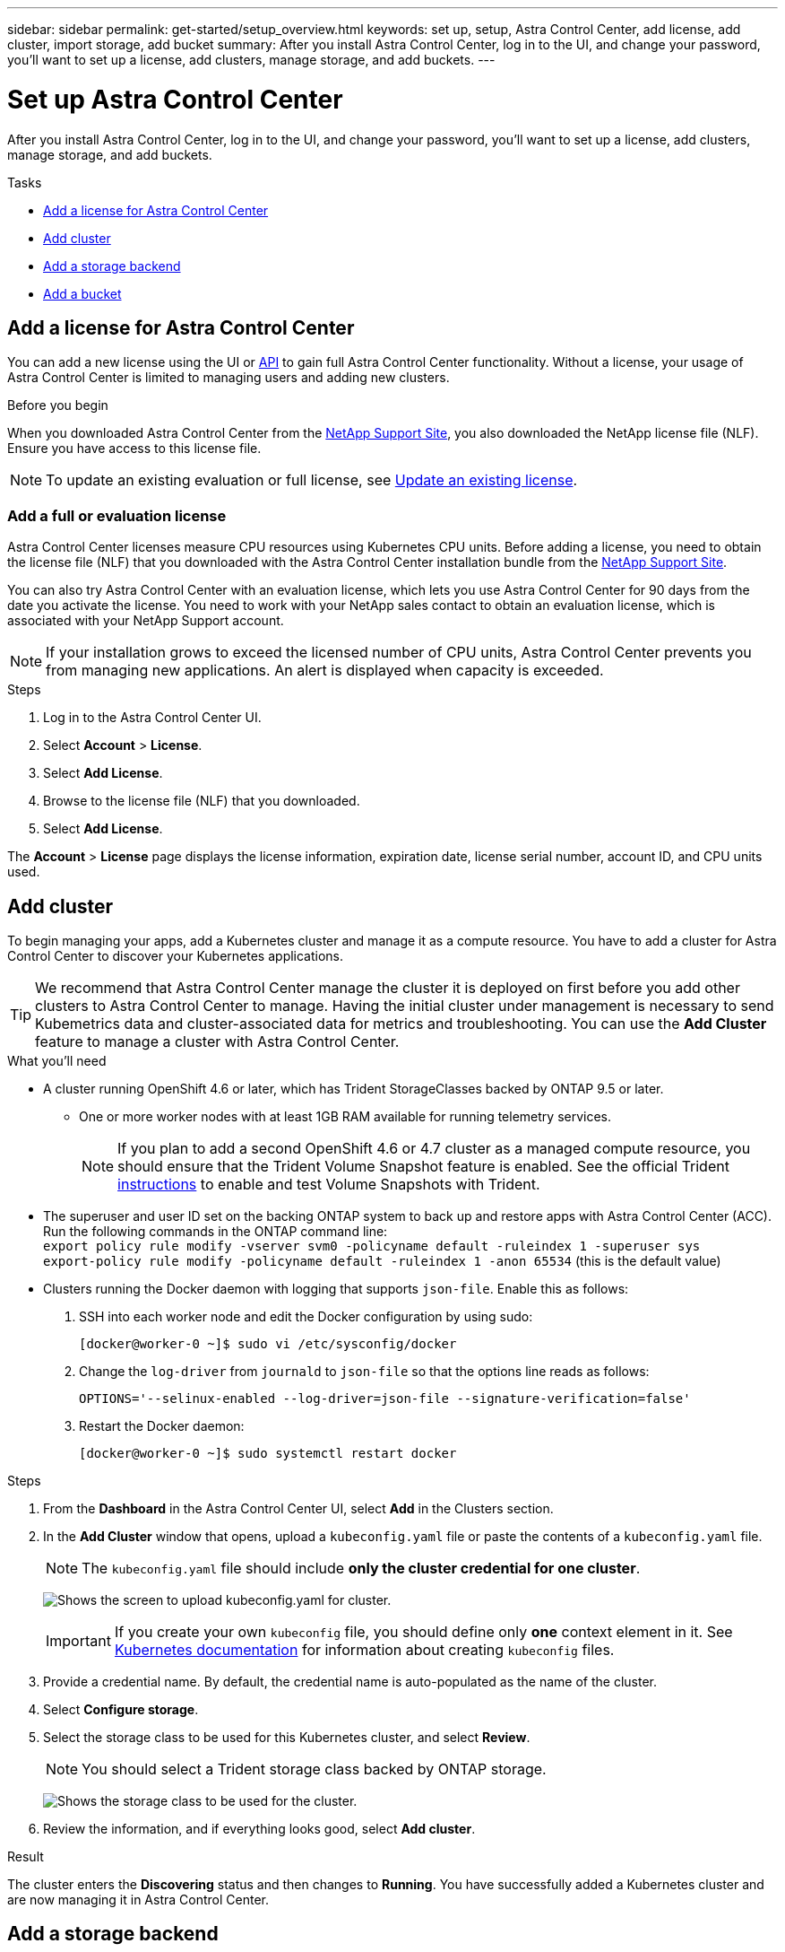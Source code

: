 ---
sidebar: sidebar
permalink: get-started/setup_overview.html
keywords: set up, setup, Astra Control Center, add license, add cluster, import storage, add bucket
summary: After you install Astra Control Center, log in to the UI, and change your password, you'll want to set up a license, add clusters, manage storage, and add buckets.
---

= Set up Astra Control Center
:hardbreaks:
:icons: font
:imagesdir: ../media/get-started/

After you install Astra Control Center, log in to the UI, and change your password, you'll want to set up a license, add clusters, manage storage, and add buckets.

.Tasks
* <<Add a license for Astra Control Center>>
* <<Add cluster>>
* <<Add a storage backend>>
* <<Add a bucket>>

== Add a license for Astra Control Center
You can add a new license using the UI or https://docs.netapp.com/us-en/astra-automation/index.html[API] to gain full Astra Control Center functionality. Without a license, your usage of Astra Control Center is limited to managing users and adding new clusters.

.Before you begin
When you downloaded Astra Control Center from the  https://mysupport.netapp.com/site/products/all/details/astra-control-center/downloads-tab[NetApp Support Site], you also downloaded the NetApp license file (NLF). Ensure you have access to this license file.

NOTE: To update an existing evaluation or full license, see link:../use/update-licenses.html[Update an existing license].

////
.Options
* <<Add an evaluation license>>
+
NOTE: To update an existing evaluation or full license, see link:../use/update-licenses.html[Update an existing license].

* <<Add a full license>>
////
=== Add a full or evaluation license

Astra Control Center licenses measure CPU resources using Kubernetes CPU units. Before adding a license, you need to obtain the license file (NLF) that you downloaded with the Astra Control Center installation bundle from the https://mysupport.netapp.com/site/products/all/details/astra-control-center/downloads-tab[NetApp Support Site].
//The CPU cores that Astra Control Center is deployed on are not counted against the CPU units consumed in the license.

You can also try Astra Control Center with an evaluation license, which lets you use Astra Control Center for 90 days from the date you activate the license. You need to work with your NetApp sales contact to obtain an evaluation license, which is associated with your NetApp Support account.

NOTE:  If your installation grows to exceed the licensed number of CPU units, Astra Control Center prevents you from managing new applications. An alert is displayed when capacity is exceeded.

.Steps
. Log in to the Astra Control Center UI.
. Select *Account* > *License*.
. Select *Add License*.
. Browse to the license file (NLF) that you downloaded.
. Select *Add License*.

The *Account* > *License* page displays the license information, expiration date, license serial number, account ID, and CPU units used.

== Add cluster

To begin managing your apps, add a Kubernetes cluster and manage it as a compute resource. You have to add a cluster for Astra Control Center to discover your Kubernetes applications.

TIP: We recommend that Astra Control Center manage the cluster it is deployed on first before you add other clusters to Astra Control Center to manage. Having the initial cluster under management is necessary to send Kubemetrics data and cluster-associated data for metrics and troubleshooting. You can use the *Add Cluster* feature to manage a cluster with Astra Control Center.

.What you'll need

* A cluster running OpenShift 4.6 or later, which has Trident StorageClasses backed by ONTAP 9.5 or later.
** One or more worker nodes with at least 1GB RAM available for running telemetry services.
+
NOTE: If you plan to add a second OpenShift 4.6 or 4.7 cluster as a managed compute resource, you should ensure that the Trident Volume Snapshot feature is enabled. See the official Trident https://netapp-trident.readthedocs.io/en/stable-v21.04/kubernetes/operations/tasks/volumes/snapshots.html?highlight=volumesnapshot#on-demand-volume-snapshots[instructions] to enable and test Volume Snapshots with Trident.
* The superuser and user ID set on the backing ONTAP system to back up and restore apps with Astra Control Center (ACC). Run the following commands in the ONTAP command line:
`export policy rule modify -vserver svm0 -policyname default -ruleindex 1 -superuser sys`
`export-policy rule modify -policyname default -ruleindex 1 -anon 65534` (this is the default value)

* Clusters running the Docker daemon with logging that supports `json-file`. Enable this as follows:
. SSH into each worker node and edit the Docker configuration by using sudo:
+
`[docker@worker-0 ~]$ sudo vi /etc/sysconfig/docker`
. Change the `log-driver` from `journald` to `json-file` so that the options line reads as follows:
+
`OPTIONS='--selinux-enabled --log-driver=json-file --signature-verification=false'`
. Restart the Docker daemon:
+
`[docker@worker-0 ~]$ sudo systemctl restart docker`

.Steps
. From the *Dashboard* in the Astra Control Center UI, select *Add* in the Clusters section.
. In the *Add Cluster* window that opens, upload a `kubeconfig.yaml` file or paste the contents of a `kubeconfig.yaml` file.
+
NOTE: The `kubeconfig.yaml` file should include *only the cluster credential for one cluster*.
+
image:cluster-creds.png[Shows the screen to upload kubeconfig.yaml for cluster.]
+
IMPORTANT: If you create your own `kubeconfig` file, you should define only *one* context element in it. See https://kubernetes.io/docs/concepts/configuration/organize-cluster-access-kubeconfig/[Kubernetes documentation^] for information about creating `kubeconfig` files.

. Provide a credential name. By default, the credential name is auto-populated as the name of the cluster.
. Select *Configure storage*.
. Select the storage class to be used for this Kubernetes cluster, and select *Review*.
+
NOTE: You should select a Trident storage class backed by ONTAP storage.
+
image:cluster-storage.png[Shows the storage class to be used for the cluster.]
. Review the information, and if everything looks good, select *Add cluster*.

.Result

The cluster enters the *Discovering* status and then changes to *Running*. You have successfully added a Kubernetes cluster and are now managing it in Astra Control Center.

== Add a storage backend

Add a storage backend to Astra Control so that Astra Control can manage your on-premises Kubernetes applications. Astra Control discovers and uses the already-deployed resources, including Trident, ONTAP, and associated storage classes. Managing storage clusters in Astra Control as a storage backend enables you to get linkages between persistent volumes (PVs) and the storage backend.

You can add an already discovered storage backend using these options:

* <<Add storage backend using Dashboard>>
* <<Add storage backend using Backends option>>

=== Add storage backend using Dashboard

. From the Dashboard do one of the following:
.. From the Dashboard Storage backend section, select *Manage*.
.. From the Dashboard Resource Summary > Storage backends section, select *Add*.
. Enter the ONTAP admin credentials and select *Review*.
. Confirm the backend details and select *Manage*.
+
The backend appears in the list with summary information.

=== Add storage backend using Backends option

. In the left navigation area, select *Backends*.
. Select *Manage*.
. Enter the ONTAP admin credentials and select *Review*.
. Confirm the backend details and select *Manage*.
+
The backend appears in the list with summary information.
. To see details of the backend storage, select it.
+
TIP: Persistent volumes used by apps in the managed compute cluster are also displayed.

== Add a bucket

Adding object store bucket providers is essential if you want to back up your applications and persistent storage or if you want to clone applications across clusters. Astra Control stores those backups or clones in the object store buckets that you define.

When you add a bucket, Astra Control marks one bucket as the default bucket indicator. The first bucket that you create becomes the default bucket.

You don’t need a bucket if you are cloning your application configuration and persistent storage to the same cluster.

Use any of the following bucket types:

* NetApp ONTAP S3
* NetApp StorageGRID S3
* Generic S3

TIP: Ensure you use a single bucket type; otherwise, mixing bucket types can cause errors.

NOTE: Although Astra Control Center supports Amazon S3 as a Generic S3 bucket provider, Astra Control Center might not support all object store vendors that claim Amazon’s S3 support.

NOTE: When you add a bucket, select the correct bucket provider type with credentials that are correct for that provider. For example, the UI accepts NetApp ONTAP S3 as the type with StorageGRID credentials; however, this will cause all future app backups and restores using this bucket to fail.

For instructions on how to add buckets using the Astra API, see link:https://docs.netapp.com/us-en/astra-automation/[Astra Automation and API information].

.Steps

. In the left navigation area, select *Buckets*.
.. Select *Add*.
.. Select the bucket type.
+
IMPORTANT: When you add a bucket, select the correct bucket provider type with credentials that are correct for that provider. For example, the UI accepts NetApp ONTAP S3 as the type with StorageGRID credentials; however, this will cause all future app backups and restores using this bucket to fail.

.. Enter the existing bucket name and optional description.
+
TIP: The bucket name and description appear as a backup location that you can choose later when you’re creating a backup. The name also appears during protection policy configuration.

.. Enter the name or IP address of the S3 server.
.. If you want this bucket to be the default bucket for all backups, check the `Make this bucket the default bucket for this private cloud` option.
+
NOTE: This option does not appear for the first bucket you create.

.. Continue by adding <<Add S3 access credentials,credential information>>.

=== Add S3 access credentials

Add S3 access credentials at any time.

.Steps

. From the Buckets dialog, select either the *Add* or *Use existing* tab.
.. Enter a name for the credential that distinguishes it from other credentials in Astra Control.
.. Enter the access ID and secret key by pasting the contents from your clipboard.

== What's next?

Now that you’ve logged in and added clusters to Astra Control Center, you're ready to start using Astra Control Center's application data management features.

* link:../use/manage-users.html[Manage users]
* link:../use/manage-apps.html[Start managing apps]
* link:../use/protect-apps.html[Protect apps]
* link:../use/clone-apps.html[Clone apps]
* link:../use/manage-notifications.html[Manage notifications]
* link:../use/monitor-protect.html[Connect to Cloud Insights]

[discrete]
== Find more information
* https://docs.netapp.com/us-en/astra-automation/index.html[Use the Astra API^]
